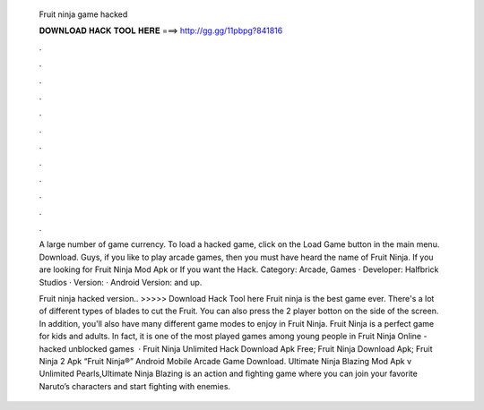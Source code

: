   Fruit ninja game hacked
  
  
  
  𝐃𝐎𝐖𝐍𝐋𝐎𝐀𝐃 𝐇𝐀𝐂𝐊 𝐓𝐎𝐎𝐋 𝐇𝐄𝐑𝐄 ===> http://gg.gg/11pbpg?841816
  
  
  
  .
  
  
  
  .
  
  
  
  .
  
  
  
  .
  
  
  
  .
  
  
  
  .
  
  
  
  .
  
  
  
  .
  
  
  
  .
  
  
  
  .
  
  
  
  .
  
  
  
  .
  
  A large number of game currency. To load a hacked game, click on the Load Game button in the main menu. Download. Guys, if you like to play arcade games, then you must have heard the name of Fruit Ninja. If you are looking for Fruit Ninja Mod Apk or If you want the Hack. Category: Arcade, Games · Developer: Halfbrick Studios · Version: · Android Version: and up.
  
  Fruit ninja hacked version.. >>>>> Download Hack Tool here Fruit ninja is the best game ever. There's a lot of different types of blades to cut the Fruit. You can also press the 2 player botton on the side of the screen. In addition, you'll also have many different game modes to enjoy in Fruit Ninja. Fruit Ninja is a perfect game for kids and adults. In fact, it is one of the most played games among young people in Fruit Ninja Online - hacked unblocked games   · Fruit Ninja Unlimited Hack Download Apk Free; Fruit Ninja Download Apk; Fruit Ninja 2 Apk “Fruit Ninja®” Android Mobile Arcade Game Download. Ultimate Ninja Blazing Mod Apk v Unlimited Pearls,Ultimate Ninja Blazing is an action and fighting game where you can join your favorite Naruto’s characters and start fighting with enemies.
